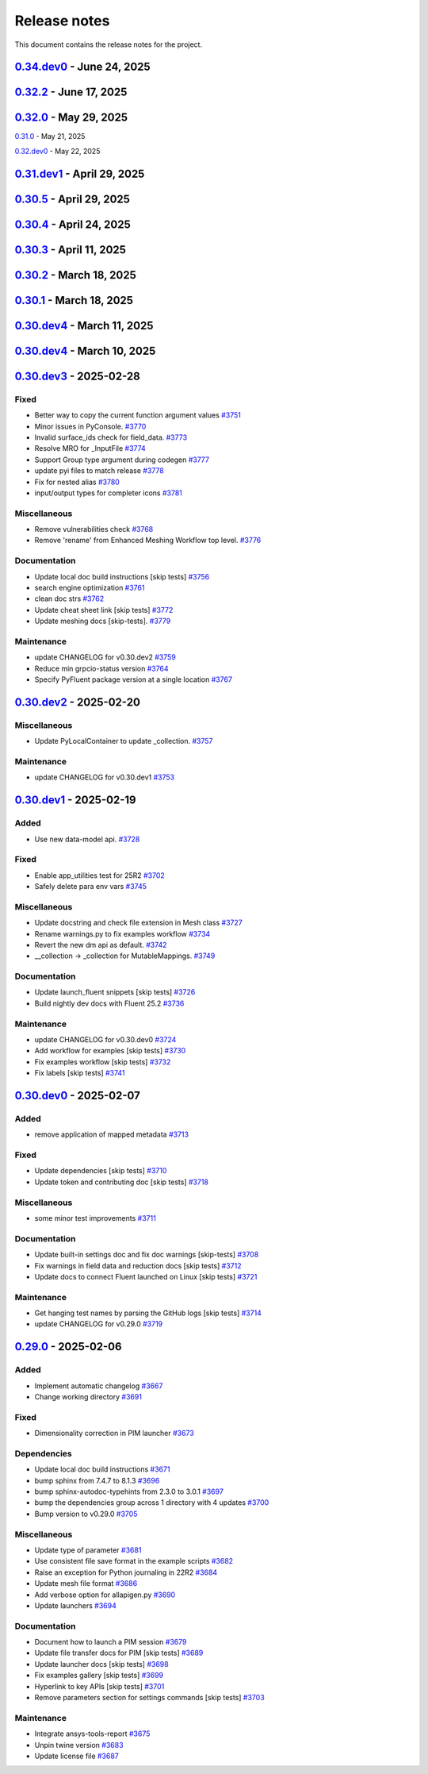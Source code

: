 .. _ref_release_notes:

Release notes
#############

This document contains the release notes for the project.

.. vale off

.. towncrier release notes start

`0.34.dev0 <https://github.com/ansys/pyfluent/releases/tag/v0.34.dev0>`_ - June 24, 2025
========================================================================================

.. tab-set::


  .. tab-item:: Added

    .. list-table::
        :header-rows: 0
        :widths: auto

        * - Make graphics driver null except in gui / hidden_gui modes
          - `#4149 <https://github.com/ansys/pyfluent/pull/4149>`_

        * - Add builtin commands
          - `#4164 <https://github.com/ansys/pyfluent/pull/4164>`_

        * - Add helper methods to specify a set of Fluent versions
          - `#4172 <https://github.com/ansys/pyfluent/pull/4172>`_


  .. tab-item:: Fixed

    .. list-table::
        :header-rows: 0
        :widths: auto

        * - Backward compatibility of health_check
          - `#4146 <https://github.com/ansys/pyfluent/pull/4146>`_

        * - removing invalid pyproject.toml entry
          - `#4148 <https://github.com/ansys/pyfluent/pull/4148>`_

        * - container launch issues
          - `#4163 <https://github.com/ansys/pyfluent/pull/4163>`_

        * - Fix an issue with API code cache restore
          - `#4167 <https://github.com/ansys/pyfluent/pull/4167>`_

        * - Fix an issue in returning parameter units
          - `#4177 <https://github.com/ansys/pyfluent/pull/4177>`_

        * - Relax error message comparison in test
          - `#4180 <https://github.com/ansys/pyfluent/pull/4180>`_

        * - Fix an issue when settings child is also an alias.
          - `#4188 <https://github.com/ansys/pyfluent/pull/4188>`_

        * - nightly optislang integration tests
          - `#4189 <https://github.com/ansys/pyfluent/pull/4189>`_

        * - No warning for None values and remove a doc dependency
          - `#4197 <https://github.com/ansys/pyfluent/pull/4197>`_


  .. tab-item:: Miscellaneous

    .. list-table::
        :header-rows: 0
        :widths: auto

        * - Semantic search enhancements
          - `#4098 <https://github.com/ansys/pyfluent/pull/4098>`_

        * - Move Fields class to module level.
          - `#4102 <https://github.com/ansys/pyfluent/pull/4102>`_

        * - Rename meshing_rule_file_names [skip tests]
          - `#4112 <https://github.com/ansys/pyfluent/pull/4112>`_

        * - Run each test in its own directory
          - `#4115 <https://github.com/ansys/pyfluent/pull/4115>`_

        * - Update app utilities dict interface
          - `#4116 <https://github.com/ansys/pyfluent/pull/4116>`_


  .. tab-item:: Documentation

    .. list-table::
        :header-rows: 0
        :widths: auto

        * - Update ``CONTRIBUTORS.md`` with the latest contributors
          - `#4086 <https://github.com/ansys/pyfluent/pull/4086>`_, `#4168 <https://github.com/ansys/pyfluent/pull/4168>`_

        * - Add newline after block statements in examples code for copy-pasting to Python interpreter [skip tests]
          - `#4090 <https://github.com/ansys/pyfluent/pull/4090>`_

        * - minor changes.
          - `#4109 <https://github.com/ansys/pyfluent/pull/4109>`_

        * - Update solver and meshing in examples [skip tests]
          - `#4110 <https://github.com/ansys/pyfluent/pull/4110>`_

        * - Update event docs. [skip tests]
          - `#4118 <https://github.com/ansys/pyfluent/pull/4118>`_

        * - Address inconsistencies in naming svars.
          - `#4119 <https://github.com/ansys/pyfluent/pull/4119>`_

        * - Correct a typo [skip tests]
          - `#4123 <https://github.com/ansys/pyfluent/pull/4123>`_

        * - Rename solver and meshing in user docs [skip tests]
          - `#4142 <https://github.com/ansys/pyfluent/pull/4142>`_

        * - Add section for jupyterlab code-completion in FAQ [skip-tests]
          - `#4196 <https://github.com/ansys/pyfluent/pull/4196>`_


  .. tab-item:: Maintenance

    .. list-table::
        :header-rows: 0
        :widths: auto

        * - update CHANGELOG for v0.32.dev1
          - `#4080 <https://github.com/ansys/pyfluent/pull/4080>`_

        * - update CHANGELOG for v0.32.0
          - `#4084 <https://github.com/ansys/pyfluent/pull/4084>`_

        * - update CHANGELOG for v0.33.dev0
          - `#4085 <https://github.com/ansys/pyfluent/pull/4085>`_

        * - Remove post_objects from core repo.
          - `#4089 <https://github.com/ansys/pyfluent/pull/4089>`_

        * - skip test_search
          - `#4104 <https://github.com/ansys/pyfluent/pull/4104>`_

        * - Update examples wrt viz
          - `#4106 <https://github.com/ansys/pyfluent/pull/4106>`_

        * - Update the warning throw from '_get_create_instance_args'
          - `#4120 <https://github.com/ansys/pyfluent/pull/4120>`_

        * - Expose field data request objects from core module.
          - `#4138 <https://github.com/ansys/pyfluent/pull/4138>`_

        * - Add warning while using Fluent develop branch.
          - `#4140 <https://github.com/ansys/pyfluent/pull/4140>`_

        * - Fix examples workflow [skip tests]
          - `#4141 <https://github.com/ansys/pyfluent/pull/4141>`_

        * - Set permissions for CI [skip tests]
          - `#4144 <https://github.com/ansys/pyfluent/pull/4144>`_

        * - Resolve unpinned tag security warnings [skip tests]
          - `#4152 <https://github.com/ansys/pyfluent/pull/4152>`_

        * - Fix github caching for codegen
          - `#4158 <https://github.com/ansys/pyfluent/pull/4158>`_

        * - Perform deprecation call from generated data.
          - `#4162 <https://github.com/ansys/pyfluent/pull/4162>`_

        * - update CHANGELOG for v0.32.2
          - `#4173 <https://github.com/ansys/pyfluent/pull/4173>`_

        * - Disable codacy [skip tests]
          - `#4176 <https://github.com/ansys/pyfluent/pull/4176>`_

        * - Delete remove docker image step [skip tests]
          - `#4200 <https://github.com/ansys/pyfluent/pull/4200>`_

        * - Fix nightly dev test run workflow
          - `#4201 <https://github.com/ansys/pyfluent/pull/4201>`_

        * - Fix nightly dev docs [skip tests]
          - `#4203 <https://github.com/ansys/pyfluent/pull/4203>`_


`0.32.2 <https://github.com/ansys/pyfluent/releases/tag/v0.32.2>`_ - June 17, 2025
==================================================================================

.. tab-set::


  .. tab-item:: Fixed

    .. list-table::
        :header-rows: 0
        :widths: auto

        * - Fix performance issues while settings boundary condition
          - `#4166 <https://github.com/ansys/pyfluent/pull/4166>`_


`0.32.0 <https://github.com/ansys/pyfluent/releases/tag/v0.32.0>`_ - May 29, 2025
=================================================================================

.. tab-set::


  .. tab-item:: Added

    .. list-table::
        :header-rows: 0
        :widths: auto

        * - Remote file transfer strategy
          - `#4062 <https://github.com/ansys/pyfluent/pull/4062>`_

        * - Context managers
          - `#4073 <https://github.com/ansys/pyfluent/pull/4073>`_


  .. tab-item:: Miscellaneous

    .. list-table::
        :header-rows: 0
        :widths: auto

        * - scheme_eval.
          - `#4042 <https://github.com/ansys/pyfluent/pull/4042>`_

        * - health_check
          - `#4048 <https://github.com/ansys/pyfluent/pull/4048>`_

        * - pyfluent_enums -> launch_options
          - `#4054 <https://github.com/ansys/pyfluent/pull/4054>`_


  .. tab-item:: Documentation

    .. list-table::
        :header-rows: 0
        :widths: auto

        * - Update ``CONTRIBUTORS.md`` with the latest contributors
          - `#4030 <https://github.com/ansys/pyfluent/pull/4030>`_

        * - Update automotive brake thermal analysis [skip tests]
          - `#4049 <https://github.com/ansys/pyfluent/pull/4049>`_


  .. tab-item:: Maintenance

    .. list-table::
        :header-rows: 0
        :widths: auto

        * - update CHANGELOG for v0.31.0
          - `#4044 <https://github.com/ansys/pyfluent/pull/4044>`_

        * - update CHANGELOG for v0.32.dev0
          - `#4047 <https://github.com/ansys/pyfluent/pull/4047>`_

        * - skip tests for nightly tests to pass [skip tests]
          - `#4056 <https://github.com/ansys/pyfluent/pull/4056>`_

        * - clean up units business
          - `#4057 <https://github.com/ansys/pyfluent/pull/4057>`_

        * - Update 2d Meshing test.
          - `#4072 <https://github.com/ansys/pyfluent/pull/4072>`_


  .. tab-item:: Test

    .. list-table::
        :header-rows: 0
        :widths: auto

        * - Activate 2d meshing tests for 25 R1
          - `#3281 <https://github.com/ansys/pyfluent/pull/3281>`_


`0.31.0 <https://github.com/ansys/pyfluent/releases/tag/v0.31.0>`_ - May 21, 2025

`0.32.dev0 <https://github.com/ansys/pyfluent/releases/tag/v0.32.dev0>`_ - May 22, 2025

.. tab-set::


  .. tab-item:: Added

    .. list-table::
        :header-rows: 0
        :widths: auto

        * - Docker compose support
          - `#3872 <https://github.com/ansys/pyfluent/pull/3872>`_

        * - Update launch function API design
          - `#3919 <https://github.com/ansys/pyfluent/pull/3919>`_

        * - physical quantities baseline code
          - `#3988 <https://github.com/ansys/pyfluent/pull/3988>`_

        * - physical quantities 2
          - `#4015 <https://github.com/ansys/pyfluent/pull/4015>`_

        * - Check if fluent exe exists in AWP_ROOT path while determining the Fluent version to launch
          - `#4024 <https://github.com/ansys/pyfluent/pull/4024>`_

        * - Extend use of VariableCatalog
          - `#4033 <https://github.com/ansys/pyfluent/pull/4033>`_


  .. tab-item:: Fixed

    .. list-table::
        :header-rows: 0
        :widths: auto

        * - manual stage for add-license-header [skip tests]
          - `#3944 <https://github.com/ansys/pyfluent/pull/3944>`_

        * - Handle exceptions from third-party libraries during docker call
          - `#3994 <https://github.com/ansys/pyfluent/pull/3994>`_

        * - Fix server-side error in builtin settings objects
          - `#3996 <https://github.com/ansys/pyfluent/pull/3996>`_

        * - Improve subprocess.Popen handling
          - `#4003 <https://github.com/ansys/pyfluent/pull/4003>`_

        * - Decorator warning message
          - `#4021 <https://github.com/ansys/pyfluent/pull/4021>`_


  .. tab-item:: Documentation

    .. list-table::
        :header-rows: 0
        :widths: auto

        * - Update meshing doc after switching to solver
          - `#3962 <https://github.com/ansys/pyfluent/pull/3962>`_

        * - Update ``CONTRIBUTORS.md`` with the latest contributors
          - `#3964 <https://github.com/ansys/pyfluent/pull/3964>`_, `#4013 <https://github.com/ansys/pyfluent/pull/4013>`_

        * - Adding Mixing Tank Example [skip tests]
          - `#3966 <https://github.com/ansys/pyfluent/pull/3966>`_

        * - Add Docker and Podman compose docs [skip tests]
          - `#4001 <https://github.com/ansys/pyfluent/pull/4001>`_

        * - Show deprecated APIs
          - `#4007 <https://github.com/ansys/pyfluent/pull/4007>`_

        * - use variable catalog
          - `#4025 <https://github.com/ansys/pyfluent/pull/4025>`_


  .. tab-item:: Maintenance

    .. list-table::
        :header-rows: 0
        :widths: auto

        * - update CHANGELOG for v0.31.dev1
          - `#3974 <https://github.com/ansys/pyfluent/pull/3974>`_

        * - Fix code style [skip tests]
          - `#3977 <https://github.com/ansys/pyfluent/pull/3977>`_, `#3978 <https://github.com/ansys/pyfluent/pull/3978>`_

        * - update CHANGELOG for v0.30.5
          - `#3981 <https://github.com/ansys/pyfluent/pull/3981>`_

        * - Update error message for attribute errors from Solver.
          - `#3982 <https://github.com/ansys/pyfluent/pull/3982>`_

        * - Search for undocumented fields in codebase
          - `#3984 <https://github.com/ansys/pyfluent/pull/3984>`_

        * - v0.30.5 changelog [skip tests]
          - `#3986 <https://github.com/ansys/pyfluent/pull/3986>`_

        * - Add a file describing the columns of field_level_help.csv
          - `#3995 <https://github.com/ansys/pyfluent/pull/3995>`_

        * - Refactor settings_root
          - `#4016 <https://github.com/ansys/pyfluent/pull/4016>`_

        * - Minor improvements.
          - `#4018 <https://github.com/ansys/pyfluent/pull/4018>`_

        * - Fix datatype in field_level_help.csv [skip tests]
          - `#4029 <https://github.com/ansys/pyfluent/pull/4029>`_

  .. tab-item:: Test

    .. list-table::
        :header-rows: 0
        :widths: auto

        * - Update test w.r.t. recent exposure flag changes in data-model.
          - `#4031 <https://github.com/ansys/pyfluent/pull/4031>`_


`0.31.dev1 <https://github.com/ansys/pyfluent/releases/tag/v0.31.dev1>`_ - April 29, 2025
=========================================================================================

`0.30.5 <https://github.com/ansys/pyfluent/releases/tag/v0.30.5>`_ - April 29, 2025
===================================================================================

.. tab-set::


  .. tab-item:: Added

    .. list-table::
        :header-rows: 0
        :widths: auto

        * - Enhanced error handling in Settings API
          - `#3825 <https://github.com/ansys/pyfluent/pull/3825>`_

        * - Object based field data access (unifying the interface).
          - `#3827 <https://github.com/ansys/pyfluent/pull/3827>`_

        * - Support PRE_POST mode
          - `#3853 <https://github.com/ansys/pyfluent/pull/3853>`_

        * - codegen for datamodel command arguments
          - `#3865 <https://github.com/ansys/pyfluent/pull/3865>`_

        * - Register multiple event types in register_callback()
          - `#3924 <https://github.com/ansys/pyfluent/pull/3924>`_

        * - Support unsuppressing prompts in scheme_eval
          - `#3963 <https://github.com/ansys/pyfluent/pull/3963>`_


  .. tab-item:: Fixed

    .. list-table::
        :header-rows: 0
        :widths: auto

        * - deprecated flag for flobject.py
          - `#3953 <https://github.com/ansys/pyfluent/pull/3953>`_

        * - Make version attr private to avoid conflict with child setting with same name.
          - `#3830 <https://github.com/ansys/pyfluent/pull/3830>`_

        * - Get dependency version [skip tests]
          - `#3842 <https://github.com/ansys/pyfluent/pull/3842>`_

        * - Updates for linux support & visualization minor changes
          - `#3843 <https://github.com/ansys/pyfluent/pull/3843>`_

        * - field-level-help at runtime for datamodel_se objects
          - `#3859 <https://github.com/ansys/pyfluent/pull/3859>`_

        * - Avoid file name as native Python package
          - `#3861 <https://github.com/ansys/pyfluent/pull/3861>`_

        * - Minor issue in task.add_child_and_update
          - `#3875 <https://github.com/ansys/pyfluent/pull/3875>`_

        * - Fix missing field-level help at various levels
          - `#3879 <https://github.com/ansys/pyfluent/pull/3879>`_

        * - Remove license header hook [skip tests]
          - `#3925 <https://github.com/ansys/pyfluent/pull/3925>`_

        * - Fix for the exit scenario while launching in lightweight mode
          - `#3935 <https://github.com/ansys/pyfluent/pull/3935>`_

        * - Create directory within the current user's home
          - `#3937 <https://github.com/ansys/pyfluent/pull/3937>`_

        * - Update mount_source for container FTS [skip tests]
          - `#3941 <https://github.com/ansys/pyfluent/pull/3941>`_

        * - Nightly meshing tests.
          - `#3943 <https://github.com/ansys/pyfluent/pull/3943>`_

        * - Nightly dev doc CI run.
          - `#3945 <https://github.com/ansys/pyfluent/pull/3945>`_

        * - Fix deprecated behaviour
          - `#3948 <https://github.com/ansys/pyfluent/pull/3948>`_

        * - Raise AttributeError for non-existing meshing objects after switch_to solver.
          - `#3949 <https://github.com/ansys/pyfluent/pull/3949>`_

        * - deprecated flag for flobject.py
          - `#3953 <https://github.com/ansys/pyfluent/pull/3953>`_

        * - Update reduction test and re-implement it.
          - `#3958 <https://github.com/ansys/pyfluent/pull/3958>`_

        * - Enable Scheme mode when py=False is set
          - `#3961 <https://github.com/ansys/pyfluent/pull/3961>`_


  .. tab-item:: Dependencies

    .. list-table::
        :header-rows: 0
        :widths: auto

        * - Update ansys-units version
          - `#3826 <https://github.com/ansys/pyfluent/pull/3826>`_


  .. tab-item:: Miscellaneous

    .. list-table::
        :header-rows: 0
        :widths: auto

        * - field data transaction
          - `#3819 <https://github.com/ansys/pyfluent/pull/3819>`_

        * - internal interface of field data
          - `#3858 <https://github.com/ansys/pyfluent/pull/3858>`_

        * - Update test_remote_grpc_fts_container
          - `#3915 <https://github.com/ansys/pyfluent/pull/3915>`_

        * - Add timeout_loop for health check
          - `#3917 <https://github.com/ansys/pyfluent/pull/3917>`_

        * - Update enhanced meshing wf tests w.r.t. docs.
          - `#3930 <https://github.com/ansys/pyfluent/pull/3930>`_

        * - Update field data output.
          - `#3934 <https://github.com/ansys/pyfluent/pull/3934>`_


  .. tab-item:: Documentation

    .. list-table::
        :header-rows: 0
        :widths: auto

        * - Update ``CONTRIBUTORS.md`` with the latest contributors
          - `#3902 <https://github.com/ansys/pyfluent/pull/3902>`_

        * - Direct users to use virtual env if Ansys Python is used.
          - `#3904 <https://github.com/ansys/pyfluent/pull/3904>`_

        * - Update file transfer docs
          - `#3916 <https://github.com/ansys/pyfluent/pull/3916>`_

        * - Added an end-to-end example focused on Turbomachinery [skip tests]
          - `#3947 <https://github.com/ansys/pyfluent/pull/3947>`_


  .. tab-item:: Maintenance

    .. list-table::
        :header-rows: 0
        :widths: auto

        * - update CHANGELOG for v0.31.dev0
          - `#3821 <https://github.com/ansys/pyfluent/pull/3821>`_

        * - Replace FLUENT_PRECISION_MODE global with runtime check
          - `#3829 <https://github.com/ansys/pyfluent/pull/3829>`_

        * - update CHANGELOG for v0.30.1
          - `#3838 <https://github.com/ansys/pyfluent/pull/3838>`_

        * - Do not sync labels [skip tests]
          - `#3840 <https://github.com/ansys/pyfluent/pull/3840>`_

        * - update CHANGELOG for v0.30.2
          - `#3849 <https://github.com/ansys/pyfluent/pull/3849>`_

        * - Reduce timeout for unittests
          - `#3851 <https://github.com/ansys/pyfluent/pull/3851>`_

        * - Update nightly doc build workflow [skip tests]
          - `#3854 <https://github.com/ansys/pyfluent/pull/3854>`_

        * - Workflow to use latest Fluent image in CI [skip tests]
          - `#3867 <https://github.com/ansys/pyfluent/pull/3867>`_

        * - Add script to write field-level help info from server [skip tests]
          - `#3921 <https://github.com/ansys/pyfluent/pull/3921>`_

        * - update CHANGELOG for v0.30.3
          - `#3928 <https://github.com/ansys/pyfluent/pull/3928>`_

        * - update CHANGELOG for v0.30.4
          - `#3955 <https://github.com/ansys/pyfluent/pull/3955>`_

        * - Update 2d meshing test and doc.
          - `#3965 <https://github.com/ansys/pyfluent/pull/3965>`_


  .. tab-item:: Test

    .. list-table::
        :header-rows: 0
        :widths: auto

        * - Test that Fluent error message is recovered in PyFluent
          - `#3824 <https://github.com/ansys/pyfluent/pull/3824>`_

        * - Update test.
          - `#3881 <https://github.com/ansys/pyfluent/pull/3881>`_

        * - Enable the tests which are now passing in nightly
          - `#3893 <https://github.com/ansys/pyfluent/pull/3893>`_


`0.30.4 <https://github.com/ansys/pyfluent/releases/tag/v0.30.4>`_ - April 24, 2025
===================================================================================

.. tab-set::


  .. tab-item:: Fixed

    .. list-table::
        :header-rows: 0
        :widths: auto

        * - Skip test_reduction_does_not_modify_case [skip tests]
          - `#3939 <https://github.com/ansys/pyfluent/pull/3939>`_

        * - Preprocess xml content before sending it to ElementTree parser
          - `#3951 <https://github.com/ansys/pyfluent/pull/3951>`_


`0.30.3 <https://github.com/ansys/pyfluent/releases/tag/v0.30.3>`_ - April 11, 2025
===================================================================================

.. tab-set::


  .. tab-item:: Documentation

    .. list-table::
        :header-rows: 0
        :widths: auto

        * - Update enhanced meshing workflow docs.
          - `#3874 <https://github.com/ansys/pyfluent/pull/3874>`_


`0.30.2 <https://github.com/ansys/pyfluent/releases/tag/v0.30.2>`_ - March 18, 2025
===================================================================================

.. tab-set::


  .. tab-item:: Fixed

    .. list-table::
        :header-rows: 0
        :widths: auto

        * - Use defusedxml
          - `#3841 <https://github.com/ansys/pyfluent/pull/3841>`_


`0.30.1 <https://github.com/ansys/pyfluent/releases/tag/v0.30.1>`_ - March 18, 2025
===================================================================================

.. tab-set::


  .. tab-item:: Added

    .. list-table::
        :header-rows: 0
        :widths: auto

        * - Remove lxml
          - `#3832 <https://github.com/ansys/pyfluent/pull/3832>`_


`0.30.dev4 <https://github.com/ansys/pyfluent/releases/tag/v0.30.dev4>`_ - March 11, 2025
=========================================================================================

.. tab-set::


  .. tab-item:: Maintenance

    .. list-table::
        :header-rows: 0
        :widths: auto

        * - update CHANGELOG for v0.30.dev4
          - `#3815 <https://github.com/ansys/pyfluent/pull/3815>`_


`0.30.dev4 <https://github.com/ansys/pyfluent/releases/tag/v0.30.dev4>`_ - March 10, 2025
=========================================================================================

.. tab-set::


  .. tab-item:: Added

    .. list-table::
        :header-rows: 0
        :widths: auto

        * - Utility to test viability of grpc connection
          - `#3766 <https://github.com/ansys/pyfluent/pull/3766>`_

        * - Use 'deprecated-version' flag for settings-api classes
          - `#3802 <https://github.com/ansys/pyfluent/pull/3802>`_


  .. tab-item:: Fixed

    .. list-table::
        :header-rows: 0
        :widths: auto

        * - Keep switch-to-meshing as hidden to fix Fluent journal replay.
          - `#3792 <https://github.com/ansys/pyfluent/pull/3792>`_

        * - Fix python_name issue in runtime python classes
          - `#3797 <https://github.com/ansys/pyfluent/pull/3797>`_


  .. tab-item:: Documentation

    .. list-table::
        :header-rows: 0
        :widths: auto

        * - add solver to example usage command
          - `#3788 <https://github.com/ansys/pyfluent/pull/3788>`_

        * - Add doc for journal conversion [skip tests]
          - `#3791 <https://github.com/ansys/pyfluent/pull/3791>`_

        * - Fix built in settings doc [skip tests]
          - `#3807 <https://github.com/ansys/pyfluent/pull/3807>`_


  .. tab-item:: Maintenance

    .. list-table::
        :header-rows: 0
        :widths: auto

        * - update CHANGELOG for v0.30.dev3
          - `#3790 <https://github.com/ansys/pyfluent/pull/3790>`_

        * - Remove compare_flobject.py [skip tests]
          - `#3793 <https://github.com/ansys/pyfluent/pull/3793>`_

        * - Resolve dependency conflict
          - `#3800 <https://github.com/ansys/pyfluent/pull/3800>`_


`0.30.dev3 <https://github.com/ansys/pyfluent/releases/tag/v0.30.dev3>`_ - 2025-02-28
=====================================================================================

Fixed
^^^^^

- Better way to copy the current function argument values `#3751 <https://github.com/ansys/pyfluent/pull/3751>`_
- Minor issues in PyConsole. `#3770 <https://github.com/ansys/pyfluent/pull/3770>`_
- Invalid surface_ids check for field_data. `#3773 <https://github.com/ansys/pyfluent/pull/3773>`_
- Resolve MRO for _InputFile `#3774 <https://github.com/ansys/pyfluent/pull/3774>`_
- Support Group type argument during codegen `#3777 <https://github.com/ansys/pyfluent/pull/3777>`_
- update pyi files to match release `#3778 <https://github.com/ansys/pyfluent/pull/3778>`_
- Fix for nested alias `#3780 <https://github.com/ansys/pyfluent/pull/3780>`_
- input/output types for completer icons `#3781 <https://github.com/ansys/pyfluent/pull/3781>`_


Miscellaneous
^^^^^^^^^^^^^

- Remove vulnerabilities check `#3768 <https://github.com/ansys/pyfluent/pull/3768>`_
- Remove 'rename' from Enhanced Meshing Workflow top level. `#3776 <https://github.com/ansys/pyfluent/pull/3776>`_


Documentation
^^^^^^^^^^^^^

- Update local doc build instructions [skip tests] `#3756 <https://github.com/ansys/pyfluent/pull/3756>`_
- search engine optimization `#3761 <https://github.com/ansys/pyfluent/pull/3761>`_
- clean doc strs `#3762 <https://github.com/ansys/pyfluent/pull/3762>`_
- Update cheat sheet link [skip tests] `#3772 <https://github.com/ansys/pyfluent/pull/3772>`_
- Update meshing docs [skip-tests]. `#3779 <https://github.com/ansys/pyfluent/pull/3779>`_


Maintenance
^^^^^^^^^^^

- update CHANGELOG for v0.30.dev2 `#3759 <https://github.com/ansys/pyfluent/pull/3759>`_
- Reduce min grpcio-status version `#3764 <https://github.com/ansys/pyfluent/pull/3764>`_
- Specify PyFluent package version at a single location `#3767 <https://github.com/ansys/pyfluent/pull/3767>`_

`0.30.dev2 <https://github.com/ansys/pyfluent/releases/tag/v0.30.dev2>`_ - 2025-02-20
=====================================================================================

Miscellaneous
^^^^^^^^^^^^^

- Update PyLocalContainer to update _collection. `#3757 <https://github.com/ansys/pyfluent/pull/3757>`_


Maintenance
^^^^^^^^^^^

- update CHANGELOG for v0.30.dev1 `#3753 <https://github.com/ansys/pyfluent/pull/3753>`_

`0.30.dev1 <https://github.com/ansys/pyfluent/releases/tag/v0.30.dev1>`_ - 2025-02-19
=====================================================================================

Added
^^^^^

- Use new data-model api. `#3728 <https://github.com/ansys/pyfluent/pull/3728>`_


Fixed
^^^^^

- Enable app_utilities test for 25R2 `#3702 <https://github.com/ansys/pyfluent/pull/3702>`_
- Safely delete para env vars `#3745 <https://github.com/ansys/pyfluent/pull/3745>`_


Miscellaneous
^^^^^^^^^^^^^

- Update docstring and check file extension in Mesh class `#3727 <https://github.com/ansys/pyfluent/pull/3727>`_
- Rename warnings.py to fix examples workflow `#3734 <https://github.com/ansys/pyfluent/pull/3734>`_
- Revert the new dm api as default. `#3742 <https://github.com/ansys/pyfluent/pull/3742>`_
- __collection -> _collection for MutableMappings. `#3749 <https://github.com/ansys/pyfluent/pull/3749>`_


Documentation
^^^^^^^^^^^^^

- Update launch_fluent snippets [skip tests] `#3726 <https://github.com/ansys/pyfluent/pull/3726>`_
- Build nightly dev docs with Fluent 25.2 `#3736 <https://github.com/ansys/pyfluent/pull/3736>`_


Maintenance
^^^^^^^^^^^

- update CHANGELOG for v0.30.dev0 `#3724 <https://github.com/ansys/pyfluent/pull/3724>`_
- Add workflow for examples [skip tests] `#3730 <https://github.com/ansys/pyfluent/pull/3730>`_
- Fix examples workflow [skip tests] `#3732 <https://github.com/ansys/pyfluent/pull/3732>`_
- Fix labels [skip tests] `#3741 <https://github.com/ansys/pyfluent/pull/3741>`_

`0.30.dev0 <https://github.com/ansys/pyfluent/releases/tag/v0.30.dev0>`_ - 2025-02-07
=====================================================================================

Added
^^^^^

- remove application of mapped metadata `#3713 <https://github.com/ansys/pyfluent/pull/3713>`_


Fixed
^^^^^

- Update dependencies [skip tests] `#3710 <https://github.com/ansys/pyfluent/pull/3710>`_
- Update token and contributing doc [skip tests] `#3718 <https://github.com/ansys/pyfluent/pull/3718>`_


Miscellaneous
^^^^^^^^^^^^^

- some minor test improvements `#3711 <https://github.com/ansys/pyfluent/pull/3711>`_


Documentation
^^^^^^^^^^^^^

- Update built-in settings doc and fix doc warnings [skip-tests] `#3708 <https://github.com/ansys/pyfluent/pull/3708>`_
- Fix warnings in field data and reduction docs [skip tests] `#3712 <https://github.com/ansys/pyfluent/pull/3712>`_
- Update docs to connect Fluent launched on Linux [skip tests] `#3721 <https://github.com/ansys/pyfluent/pull/3721>`_


Maintenance
^^^^^^^^^^^

- Get hanging test names by parsing the GitHub logs [skip tests] `#3714 <https://github.com/ansys/pyfluent/pull/3714>`_
- update CHANGELOG for v0.29.0 `#3719 <https://github.com/ansys/pyfluent/pull/3719>`_

`0.29.0 <https://github.com/ansys/pyfluent/releases/tag/v0.29.0>`_ - 2025-02-06
===============================================================================

Added
^^^^^

- Implement automatic changelog `#3667 <https://github.com/ansys/pyfluent/pull/3667>`_
- Change working directory `#3691 <https://github.com/ansys/pyfluent/pull/3691>`_


Fixed
^^^^^

- Dimensionality correction in PIM launcher `#3673 <https://github.com/ansys/pyfluent/pull/3673>`_


Dependencies
^^^^^^^^^^^^

- Update local doc build instructions `#3671 <https://github.com/ansys/pyfluent/pull/3671>`_
- bump sphinx from 7.4.7 to 8.1.3 `#3696 <https://github.com/ansys/pyfluent/pull/3696>`_
- bump sphinx-autodoc-typehints from 2.3.0 to 3.0.1 `#3697 <https://github.com/ansys/pyfluent/pull/3697>`_
- bump the dependencies group across 1 directory with 4 updates `#3700 <https://github.com/ansys/pyfluent/pull/3700>`_
- Bump version to v0.29.0 `#3705 <https://github.com/ansys/pyfluent/pull/3705>`_


Miscellaneous
^^^^^^^^^^^^^

- Update type of parameter `#3681 <https://github.com/ansys/pyfluent/pull/3681>`_
- Use consistent file save format in the example scripts `#3682 <https://github.com/ansys/pyfluent/pull/3682>`_
- Raise an exception for Python journaling in 22R2 `#3684 <https://github.com/ansys/pyfluent/pull/3684>`_
- Update mesh file format `#3686 <https://github.com/ansys/pyfluent/pull/3686>`_
- Add verbose option for allapigen.py `#3690 <https://github.com/ansys/pyfluent/pull/3690>`_
- Update launchers `#3694 <https://github.com/ansys/pyfluent/pull/3694>`_


Documentation
^^^^^^^^^^^^^

- Document how to launch a PIM session `#3679 <https://github.com/ansys/pyfluent/pull/3679>`_
- Update file transfer docs for PIM [skip tests] `#3689 <https://github.com/ansys/pyfluent/pull/3689>`_
- Update launcher docs [skip tests] `#3698 <https://github.com/ansys/pyfluent/pull/3698>`_
- Fix examples gallery [skip tests] `#3699 <https://github.com/ansys/pyfluent/pull/3699>`_
- Hyperlink to key APIs [skip tests] `#3701 <https://github.com/ansys/pyfluent/pull/3701>`_
- Remove parameters section for settings commands [skip tests] `#3703 <https://github.com/ansys/pyfluent/pull/3703>`_


Maintenance
^^^^^^^^^^^

- Integrate ansys-tools-report `#3675 <https://github.com/ansys/pyfluent/pull/3675>`_
- Unpin twine version `#3683 <https://github.com/ansys/pyfluent/pull/3683>`_
- Update license file `#3687 <https://github.com/ansys/pyfluent/pull/3687>`_

.. vale on